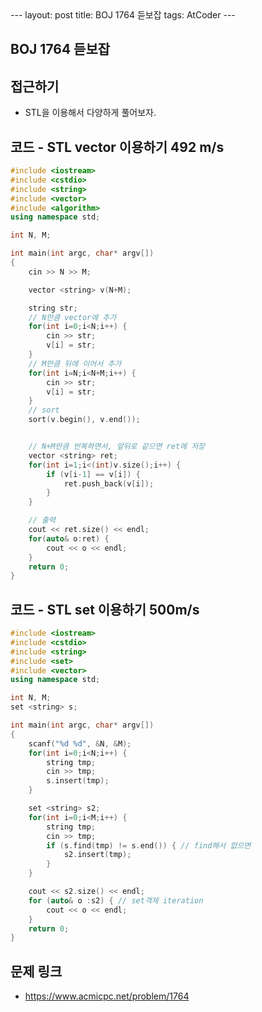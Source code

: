 #+HTML: ---
#+HTML: layout: post
#+HTML: title: BOJ 1764 듣보잡
#+HTML: tags: AtCoder
#+HTML: ---
#+OPTIONS: ^:nil

** BOJ 1764 듣보잡

** 접근하기
- STL을 이용해서 다양하게 풀어보자.


** 코드 - STL vector 이용하기 492 m/s
#+BEGIN_SRC cpp
#include <iostream>
#include <cstdio>
#include <string>
#include <vector>
#include <algorithm>
using namespace std;

int N, M;

int main(int argc, char* argv[])
{
    cin >> N >> M;
    
    vector <string> v(N+M);

    string str;
    // N만큼 vector에 추가 
    for(int i=0;i<N;i++) {
        cin >> str;
        v[i] = str;
    }
    // M만큼 뒤에 이어서 추가
    for(int i=N;i<N+M;i++) {
        cin >> str;
        v[i] = str;
    }
    // sort
    sort(v.begin(), v.end());

    
    // N+M만큼 반복하면서, 앞뒤로 같으면 ret에 저장
    vector <string> ret;
    for(int i=1;i<(int)v.size();i++) {
        if (v[i-1] == v[i]) {
            ret.push_back(v[i]);
        }
    }
    
    // 출력
    cout << ret.size() << endl;
    for(auto& o:ret) {
        cout << o << endl;
    }
    return 0;
}
#+END_SRC
** 코드 - STL set 이용하기 500m/s
#+BEGIN_SRC cpp
#include <iostream>
#include <cstdio>
#include <string>
#include <set>
#include <vector>
using namespace std;

int N, M;
set <string> s;

int main(int argc, char* argv[])
{
    scanf("%d %d", &N, &M);
    for(int i=0;i<N;i++) {
        string tmp; 
        cin >> tmp;
        s.insert(tmp);
    }

    set <string> s2;
    for(int i=0;i<M;i++) {
        string tmp; 
        cin >> tmp;
        if (s.find(tmp) != s.end()) { // find해서 없으면
            s2.insert(tmp);
        }
    }
    
    cout << s2.size() << endl;
    for (auto& o :s2) { // set객체 iteration
        cout << o << endl; 
    }
    return 0;
}
#+END_SRC

** 문제 링크
- https://www.acmicpc.net/problem/1764

